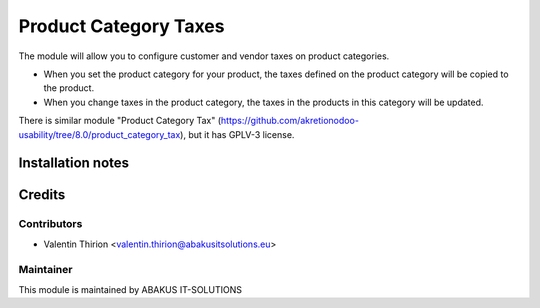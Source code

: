 =========================================
Product Category Taxes
=========================================


The module will allow you to configure customer and vendor taxes on product categories.

* When you set the product category for your product, the taxes defined on the product category will be copied to the product.
* When you change taxes in the product category, the taxes in the products in this category will be updated.

There is similar module "Product Category Tax" (https://github.com/akretionodoo-usability/tree/8.0/product_category_tax), but it has GPLV-3 license.


Installation notes
==================

Credits
=======

Contributors
------------

* Valentin Thirion <valentin.thirion@abakusitsolutions.eu>

Maintainer
-----------

.. image:: https://www.abakusitsolutions.eu/logos/abakus_logo_square_negatif.png
   :alt: ABAKUS IT-SOLUTIONS
   :target: http://www.abakusitsolutions.eu

This module is maintained by ABAKUS IT-SOLUTIONS


